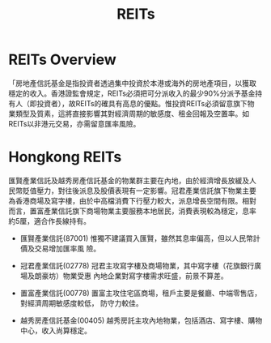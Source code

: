 #+OPTIONS: num:nil H:2 toc:t \n:nil @:t ::t |:t ^:t -:t f:t *:t TeX:t LaTeX:nil skip:nil d:t tags:not-in-toc
#+TITLE: REITs

* REITs Overview
「房地產信託基金是指投資者透過集中投資於本港或海外的房地產項目，以獲取
穩定的收入。香港證監會規定，REITs必須把可分派收入的最少90%分派予基金持
有人（即投資者），故REITs的確具有高息的優點。惟投資REITs必須留意旗下物
業類型及質素，這將直接影響其對經濟周期的敏感度、租金回報及空置率。如
REITs以非港元交易，亦需留意匯率風險。


* Hongkong REITs
匯賢產業信託及越秀房產信託基金的物業群主要在內地，由於經濟增長放緩及人
民幣貶值壓力，對往後派息及股價表現有一定影響。冠君產業信託旗下物業主要
為香港商場及寫字樓，由於中高檔消費下行壓力較大，派息增長空間有限。相對
而言，置富產業信託旗下商場物業主要服務本地居民，消費表現較為穩定，息率
約5厘，適合作長線持有。

+ 匯賢產業信託(87001)
  惟獨不建議買入匯賢，雖然其息率偏高，但以人民幣計價及交易增加匯率風
  險。

+ 冠君產業信託(02778)
  冠君主攻寫字樓及商場物業，其中寫字樓（花旗銀行廣場及朗豪坊）物業受惠
  內地企業對寫字樓需求旺盛，前景不算差。

+ 置富產業信託(00778)
  置富主攻住宅區商場，租戶主要是餐廳、中端零售店，對經濟周期敏感度較低，
  防守力較佳。

+ 越秀房產信託基金(00405)
  越秀房託主攻內地物業，包括酒店、寫字樓、購物中心，收入尚算穩定。
